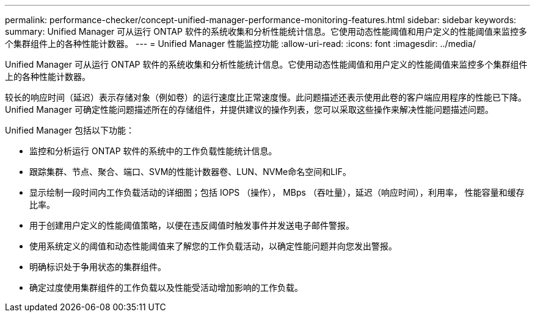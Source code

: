 ---
permalink: performance-checker/concept-unified-manager-performance-monitoring-features.html 
sidebar: sidebar 
keywords:  
summary: Unified Manager 可从运行 ONTAP 软件的系统收集和分析性能统计信息。它使用动态性能阈值和用户定义的性能阈值来监控多个集群组件上的各种性能计数器。 
---
= Unified Manager 性能监控功能
:allow-uri-read: 
:icons: font
:imagesdir: ../media/


[role="lead"]
Unified Manager 可从运行 ONTAP 软件的系统收集和分析性能统计信息。它使用动态性能阈值和用户定义的性能阈值来监控多个集群组件上的各种性能计数器。

较长的响应时间（延迟）表示存储对象（例如卷）的运行速度比正常速度慢。此问题描述还表示使用此卷的客户端应用程序的性能已下降。Unified Manager 可确定性能问题描述所在的存储组件，并提供建议的操作列表，您可以采取这些操作来解决性能问题描述问题。

Unified Manager 包括以下功能：

* 监控和分析运行 ONTAP 软件的系统中的工作负载性能统计信息。
* 跟踪集群、节点、聚合、端口、SVM的性能计数器卷、LUN、NVMe命名空间和LIF。
* 显示绘制一段时间内工作负载活动的详细图；包括 IOPS （操作）， MBps （吞吐量），延迟（响应时间），利用率， 性能容量和缓存比率。
* 用于创建用户定义的性能阈值策略，以便在违反阈值时触发事件并发送电子邮件警报。
* 使用系统定义的阈值和动态性能阈值来了解您的工作负载活动，以确定性能问题并向您发出警报。
* 明确标识处于争用状态的集群组件。
* 确定过度使用集群组件的工作负载以及性能受活动增加影响的工作负载。

